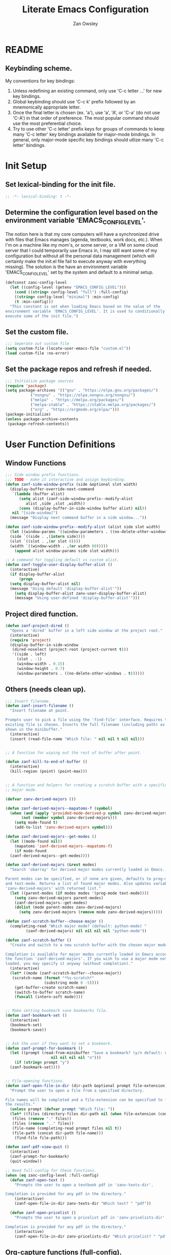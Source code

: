 #+TITLE: Literate Emacs Configuration
#+AUTHOR: Zan Owsley
#+PROPERTY: header-args :tangle yes

* README
** Keybinding scheme.
My conventions for key bindings:
1. Unless redefining an existing command, only use 'C-c letter ...' for
   new key bindings.
2. Global keybinding should use 'C-c k' prefix followed by an
   mnemonically appropriate letter.
3. Once the final letter is chosen (ex. 'a'), use 'a', 'A', or
   'C-a' (do not use 'C-A') in that order of preference. The most
   popular command should use the most preferential choice.
4. Try to use other 'C-c letter' prefix keys for groups of
   commands to keep many 'C-c letter' key bindings available for
   major-mode bindings. In general, only major-mode specific key
   bindings should utlize many 'C-c letter' bindings.
* Init Setup
** Set lexical-binding for the init file.
#+begin_src emacs-lisp
  ;; -*- lexical-binding: t -*-
#+end_src
** Determine the configuration level based on the environment variable 'EMACS_CONFIG_LEVEL'.
The notion here is that my core computers will have a synchronized drive with files that Emacs manages (agenda, textbooks, work docs, etc.). When I'm on a machine like my mom's, or some server, or a VM on some cloud server that I could temporarily use Emacs in, I may still want some of my configuration but without all the personal data management (which will certainly make the init.el file fail to execute anyway with everything missing). The solution is the have an environment variable 'EMACS_CONFIG_LEVEL' set by the system and default to a minimal setup.
#+begin_src emacs-lisp
  (defconst zanc-config-level
    (let ((config-level (getenv "EMACS_CONFIG_LEVEL")))
      (cond ((string= config-level "full") :full-config)
  	  ((string= config-level "minimal") :min-config)
  	  (t :min-config)))
    "This constant is set when loading Emacs based on the value of the
  environment variable 'EMACS_CONFIG_LEVEL'. It is used to conditionally
  execute some of the init file.")
#+end_src
** Set the custom file.
#+begin_src emacs-lisp
  ;;; Seperate out custom file
  (setq custom-file (locate-user-emacs-file "custom.el"))
  (load custom-file :no-error)
#+end_src
** Set the package repos and refresh if needed.
#+begin_src emacs-lisp
  ;;; Initialize package sources
  (require 'package)
  (setq package-archives '(("gnu" . "https://elpa.gnu.org/packages/")
  			 ("nongnu" . "https://elpa.nongnu.org/nongnu/")
  			 ("melpa" . "https://melpa.org/packages/")
  			 ("melpa-stable" . "https://stable.melpa.org/packages/")
  			 ("org" . "https://orgmode.org/elpa/")))
  (package-initialize)
  (unless package-archive-contents
   (package-refresh-contents))
#+end_src
* User Function Definitions
** Window Functions
#+begin_src emacs-lisp
  ;;; Side window prefix functions.
  ;;; TODO - make it interactive and assign keybinding.
  (defun zanf-side-window-prefix (side &optional slot width)
    (display-buffer-override-next-command
     `(lambda (buffer alist)
        (setq alist (zanf-side-window-prefix--modify-alist
  		   alist ,side ,slot ,width))
        (cons (display-buffer-in-side-window buffer alist) nil))
     nil "[side-window]")
    (message "Display next command buffer in a side window..."))

  (defun zanf-side-window-prefix--modify-alist (alist side slot width)
    (let ((window-params '((window-parameters . ((no-delete-other-windows . t)))))
  	(side `((side . ,(intern side))))
  	(slot `((slot . ,(or slot 0))))
  	(width `((window-width . ,(or width 80)))))
      (append alist window-params side slot width)))

  ;; A command for toggling default vs custom alist.
  (defun zanf-toggle-user-display-buffer-alist ()
    (interactive)
    (if display-buffer-alist
        (progn
  	(setq display-buffer-alist nil)
  	(message "Using default 'display-buffer-alist'"))
      (setq display-buffer-alist zanv-user-display-buffer-alist)
      (message "Using user-defined 'display-buffer-alist'")))
#+end_src
** Project dired function.
#+begin_src emacs-lisp
  (defun zanf-project-dired ()
    "Opens a 'dired' buffer in a left side window at the project root."
    (interactive)
    (require 'project)
    (display-buffer-in-side-window
     (dired-noselect (project-root (project-current t)))
     '((side . left)
       (slot . -1)
       (window-width . 0.15)
       (window-height . 0.7)
       (window-parameters . ((no-delete-other-windows . t))))))
#+end_src
** Others (needs clean up).
#+begin_src emacs-lisp
  ;;; Insert filename.
  (defun zanf-insert-filename ()
    "Insert filename at point.

  Prompts user to pick a file using the 'find-file' interface. Requires that an
  existing file is chosen. Inserts the full filename (including path) as currently
  shown in the minibuffer."
    (interactive)
    (insert (read-file-name "Which file: " nil nil t nil nil)))


  ;; A function for wiping out the rest of buffer after point.

  (defun zanf-kill-to-end-of-buffer ()
    (interactive)
    (kill-region (point) (point-max)))


  ;; A function and helpers for creating a scratch buffer with a specified
  ;; major mode.

  (defvar zanv-derived-majors ())

  (defun zanf-derived-majors--mapatoms-f (symbol)
    (when (and (apply 'provided-mode-derived-p symbol zanv-derived-majors)
  	     (not (member symbol zanv-derived-majors)))
      (setq mode-found t)
      (add-to-list 'zanv-derived-majors symbol)))

  (defun zanf-derived-majors--get-modes ()
    (let ((mode-found nil))
      (mapatoms 'zanf-derived-majors--mapatoms-f)
      (if mode-found
  	(zanf-derived-majors--get-modes))))

  (defun zanf-derived-majors (&rest modes)
    "Search 'obarray' for derived major modes currently loaded in Emacs.

  Parent modes can be specified, or if none are given, defaults to prog-mode
  and text-mode. Returns a list of found major modes. Also updates variable
  'zanv-derived-majors' with returned list."
    (let ((parent-modes (if modes modes '(prog-mode text-mode))))
      (setq zanv-derived-majors parent-modes)
      (zanf-derived-majors--get-modes)
      (dolist (mode parent-modes zanv-derived-majors)
        (setq zanv-derived-majors (remove mode zanv-derived-majors)))))

  (defun zanf-scratch-buffer--choose-major ()
    (completing-read "Which major mode? (default: python-mode) "
  		   (zanf-derived-majors) nil nil nil nil "python-mode"))

  (defun zanf-scratch-buffer ()
    "Create and switch to a new scratch buffer with the chosen major mode enabled.

  Completion is available for major modes currently loaded in Emacs according to
  the function 'zanf-derived-majors'. If you wish to use a major mode not yet
  loaded, you may specify it anyway (without completion)."
    (interactive)
    (let* ((mode (zanf-scratch-buffer--choose-major))
  	 (scratch-name (format "*%s-scratch*"
  			       (substring mode 0 -5))))
      (get-buffer-create scratch-name)
      (switch-to-buffer scratch-name)
      (funcall (intern-soft mode))))


  ;; Make setting bookmark save bookmarks file.
  (defun zanf-bookmark-set ()
    (interactive)
    (bookmark-set)
    (bookmark-save))


  ;; Ask the user if they want to set a bookmark.
  (defun zanf-prompt-for-bookmark ()
    (let ((prompt (read-from-minibuffer "Save a bookmark? (y/n default: no): "
  				      nil nil nil nil "n")))
      (if (string= prompt "y")
  	(zanf-bookmark-set))))


  ;; File-opening functions.
  (defun zanf-open-file-in-dir (dir-path &optional prompt file-extension)
    "Prompt the user to open a file from a specified directory.

  File names will be completed and a file-extension can be specified to filter
  the results."
    (unless prompt (defvar prompt "Which file: "))
    (let* ((files (directory-files dir-path nil (when file-extension (concat ".*\." file-extension))))
  	 (files (remove "." files))
  	 (files (remove ".." files))
  	 (file-name (completing-read prompt files nil t))
  	 (file-path (concat dir-path file-name)))
      (find-file file-path)))

  (defun zanf-pdf-view-quit ()
    (interactive)
    (zanf-prompt-for-bookmark)
    (quit-window))

  ;; Need full-config for these functions.
  (when (eq zanc-config-level :full-config)
    (defun zanf-open-text ()
      "Prompts the user to open a textbook pdf in 'zanv-texts-dir'.

  Completion is provided for any pdf in the directory."
      (interactive)
      (zanf-open-file-in-dir zanv-texts-dir "Which text? " "pdf"))

    (defun zanf-open-pricelist ()
      "Prompts the user to open a pricelist pdf in 'zanv-pricelists-dir'.

  Completion is provided for any pdf in the directory."
      (interactive)
      (zanf-open-file-in-dir zanv-pricelists-dir "Which pricelist? " "pdf")))
#+end_src
** Org-capture functions (full-config).
#+begin_src emacs-lisp
  (when (eq zanc-config-level :full-config)
    (defun zanf-gen-org-capture-template
        (key name file &optional parent-keys parent-heading timestamp literal-heading)
      (let* ((keys (concat parent-keys key))
  	   (heading (or literal-heading name))
  	   (olp (if parent-heading
  		    (if (listp parent-heading)
  			(append parent-heading (list heading))
  		      (list parent-heading heading))
  		  (list heading)))
  	   (template (if timestamp "* TODO %u %?" "* TODO %?")))
        (list keys name 'entry (append `(file+olp ,file) olp) template)))

    (defun zanf-org-capture-templates--project-default (agenda-file)
      "Returns the base project org-capture-template.

  This contains just one template - the one that lets you add other list
  templates."
      `(("n" "New List" entry (file ,agenda-file)
         "* %^{List name}^%^{Capture key} :%^{tags}:")))

    (defun zanf-org-capture-templates--project-templates (agenda-file)
      "Returns the templates for org-capture for the given AGENDA-FILE."
      (let ((templates (zanf-dynamic-capture-templates agenda-file)))
        (cons (zanf-org-capture-templates--project-default agenda-file)
  	    templates)))


    (defun zanf-dynamic-capture-templates--get-gtd-headings (heading)
      (let (subheadings)
        (org-map-entries
         (lambda ()
  	 (when (string= (org-get-heading t t t t) heading)
  	   (org-map-entries
  	    (lambda ()
  	      (push (substring-no-properties (org-get-heading t t t t))
  		    subheadings))
  	    "LEVEL=2"
  	    'tree)))
         "LEVEL=1" 'agenda)
        (nreverse subheadings)))

    ;; A more general function for files that are composed entirely of dynamically
    ;; generated heading through org-capture.
    (defun zanf-dynamic-capture-templates--get-headings (file)
      (let (headings)
        (org-map-entries
         (lambda ()
  	 (push (substring-no-properties (org-get-heading t t t t)) headings))
         "LEVEL=1" `(,file))
        (nreverse headings)))

    (defun zanf-dynamic-capture-templates (agenda-file &optional parent-heading)
      (let ((headings (if (string= agenda-file zanv-gtd)
  			(zanf-dynamic-capture-templates--get-gtd-headings
  			 parent-heading)
  		      (zanf-dynamic-capture-templates--get-headings agenda-file)))
  	  templates)
        (dolist (heading headings)
  	(let* ((parsed-heading (split-string heading "\\^"))
  	       (name (nth 0 parsed-heading))
  	       (keys (nth 1 parsed-heading)))
  	  (push (zanf-gen-org-capture-template
  		 keys name agenda-file nil parent-heading nil heading)
  		templates)))
        (reverse templates))))

#+end_src
** Org-mode functions (full-config).
#+begin_src emacs-lisp
  (when (eq zanc-config-level :full-config)
    ;; Start of zanf-org-refile-list-item and helpers
    ;; Lets you move a list item as-is to another heading within the same file.

    (defvar zanv-org-refile-last-stored-list-item nil)

    (defun zanf-org-refile-store-list-item ()
      (let ((beg (line-beginning-position))
            (end (line-end-position)))	
        (setq zanv-org-refile-last-stored-list-item (buffer-substring-no-properties beg end))
        (delete-region beg (line-beginning-position 2))))

    (defun zanf-org-refile-choose-heading ()
      (completing-read "Choose a heading: "
  		     (org-map-entries
  		      #'(org-get-heading :no-tags :no-todo :no-cookie :no-comment))))

    (defun zanf-org-refile-find-heading (target-heading)
      (goto-char (point-min))
      (re-search-forward (format "^\\*+\\( .*? \\| \\)%s" target-heading) nil nil 1)
      (goto-char (line-beginning-position))
      (unwind-protect
  	(progn
  	  (org-narrow-to-subtree)
  	  (goto-char (point-max)))
        (widen)))

    (defun zanf-org-refile-list-item ()
      (interactive)
      (let ((target (zanf-org-refile-choose-heading)))
        (zanf-org-refile-store-list-item)
        (zanf-org-refile-find-heading target)
        (insert "\n")
        (insert zanv-org-refile-last-stored-list-item)))


    ;; Since 'org-agenda-kill' doesn't save the file after, make it do so.
    (defun zanf-org-agenda-kill ()
      (interactive)
      (org-agenda-kill)
      (org-save-all-org-buffers))


    ;; Same for 'org-agenda-refile'.
    (defun zanf-org-agenda-refile ()
      (interactive)
      (org-agenda-refile)
      (org-save-all-org-buffers))


    ;; Same for 'org-agenda-add-note'.
    (defun zanf-org-agenda-add-note ()
      (interactive)
      (org-agenda-add-note)
      (org-save-all-org-buffers))


    ;; Make 'org-agenda-quit' close all org-agenda files.
    (defun zanf-org-agenda-quit ()
      (interactive)
      (org-agenda-quit)
      (org-save-all-org-buffers)
      (dolist (filename (org-files-list))
        (let ((buffer (find-buffer-visiting filename)))
  	(when buffer
  	  (kill-buffer buffer)))))


  ;;; Functions for using project-specific org-agenda files.

    (defvar zanv-project-agenda-file-names '("tasks.org")
      "A list containing possible project agenda file names.")

    (defvar zanv-project-agenda-file-locations '("doc")
      "A list containing possible agenda file locations.

  These must be either absolute paths or relative to the project root.")

    (defun zanf-project-agenda--create-agenda (project)
      "Create a project agenda file in the root directory.

  Uses the first name in 'zanv-project-agenda-file-names'.")

    (defun zanf-project-agenda--find-agenda (project)
      "Return the agenda file for the project."
      (let* ((root (project-root project))
  	   (dirs (cons root zanv-project-agenda-file-locations))
  	   (dirs-abs (mapcar
  		      (lambda (dir) (expand-file-name dir root)) dirs)))
        (catch 'found
  	(dolist (file-name zanv-project-agenda-file-names)
  	  (dolist (dir dirs-abs)
  	    (let ((path (expand-file-name file-name dir)))
  	      (when (file-exists-p path)
  		(throw 'found path))))))))

    (defun zanf-project-agenda--create (project)
      "Creates an agenda file for the project and returns the file path.

  Uses the first element from 'zanv-project-agenda-file-name' for the file name 
  and creates it in the project root."
      (let ((filename (expand-file-name (car zanv-project-agenda-file-names)
  				      (project-root project))))
        (write-region "" nil filename nil nil nil 'excl)
        filename))

    (defun zanf-set-gtd-capture-templates ()
      "Set 'org-capture-templates' for the gtd file.

  Adds all the dynamically generated templates."
      (setq org-capture-templates
  	  (append
  	   zanv-org-capture-templates-static
  	   (zanf-dynamic-capture-templates zanv-gtd "Static")
  	   (zanf-dynamic-capture-templates zanv-gtd "Dynamic"))))


    (defun zanf-set-project-capture-templates (project)
      "Set 'org-capture-templates' for the given project.

  All the headings in the project agenda file will generate templates."
      (let ((agenda (zanf-project-agenda--find-agenda project)))
        (setq org-capture-templates
  	    (append
  	     (zanf-org-capture-templates--project-default agenda)
  	     (zanf-dynamic-capture-templates agenda)))))

    (defun zanf-org-capture ()
      "A replacement for 'org-capture' that allows choosing the agenda file.

  It prompts the user to choose getween the GTD agenda or the project's."
      (interactive)
      (let* ((project (when (string= "project"
  				   (completing-read
  				    "Which agenda: " '("gtd" "project")))
  		      (project-current t)))
  	   (agenda (if project
  		       (zanf-project-agenda--find-agenda project)
  		     zanv-gtd)))
        (setq org-agenda-files (list agenda))
        (if project
  	  (zanf-set-project-capture-templates project)
  	(zanf-set-gtd-capture-templates))
        (org-capture)))

    (defun zanf-org-capture--from-agenda ()
      "Call 'org-capture' for the current 'org-agenda-files'.

  Still rebuilds all the dynamic capture templates for the given file."
      (interactive)
      (let ((agenda (car org-agenda-files)))
        (if (file-equal-p agenda zanv-gtd)
  	  (zanf-set-gtd-capture-templates)
  	(zanf-set-project-capture-templates (project-current t)))
        (org-capture))))
#+end_src
** Python-mode functions.
#+begin_src emacs-lisp
  ;; A run python command that allows specifying the interpreter version.
  (defun zanf-run-python--get-interpreter ()
    (completing-read "Which version? (default python3) :"
  		   (directory-files "/usr/bin/" nil "^python.+")
  		   nil t "python3" nil "python3"))

  (defun zanf-run-python ()
    (interactive)
    (run-python (zanf-run-python--get-interpreter) nil t))
#+end_src
** Java-mode functions.
#+begin_src emacs-lisp
  ;; Compiling and running functions.

  (defun zanf-java-compile-all ()
    (interactive)
    (compile "javac *.java" t))

  (setq zanv-java--last-run "")

  (defun zanf-java-run--completing-read ()
    (interactive)
    (setq zanv-java-files '())
    (dolist (file
  	   (directory-files
  	    (file-name-directory (buffer-file-name)) nil ".+\\.java"))
      (push (file-name-sans-extension file) zanv-java-files))
    (completing-read "Which file: " zanv-java-files nil nil zanv-java--last-run))


  (defun zanf-java-run ()
    (interactive)
    (let ((java-file (zanf-java-run--completing-read)))
      (setq zanv-java--last-run java-file)
      (compile (concat "java " java-file) t))
    (other-window 1)
    (goto-char (point-max)))


  (defvar zanv-java-run-project-file--last nil
    "This variable is an alist of projects and their last run file. Does not
  persist over sessions.")


  (defun zanf-java-run-project-file ()
    "Prompts the user the select a '.class' file from the 'bin' directory at the
  project root directory and runs it"
    (interactive)
    (let* ((completion-ignored-extensions nil)
  	 (default-directory (project-root (project-current)))
  	 (bin-dir (concat default-directory "bin/"))
  	 (full-file-path (read-file-name "Run: " bin-dir nil t
  					 zanv-java-run-project-file--last))
  	 (rel-file-path (file-relative-name full-file-path bin-dir))
  	 (class-name (file-name-sans-extension
  		      (replace-regexp-in-string "/" "." rel-file-path))))
      (async-shell-command (format "java -cp %s %s" bin-dir class-name))
      (setq zanv-java-run-project-file--last rel-file-path)))
#+end_src
** C-mode functions.
#+begin_src emacs-lisp
  ;; Custom compiling and running functions.
  (defun zanf-compile-c ()
    "Compile the current C file."
    (interactive)
    (let ((file (file-name-nondirectory buffer-file-name)))
      (compile (concat "gcc " file " -o " (file-name-sans-extension file)))))

  (defun zanf-compile-and-run-c ()
    "Runs the output of the current buffer. Compiles if necessary."
    (interactive)
    (let* ((file (file-name-nondirectory buffer-file-name))
  	 (exe (file-name-sans-extension file)))
      (compile (concat "gcc " file " -o " exe " && ./" exe))))
#+end_src
** Zan-snippet functions.
#+begin_src emacs-lisp
  (when (eq zanc-config-level :full-config)
    ;; The snippet inserting function, helpers, and variables. It uses a directory
    ;; of text files where each file contains an insertable snippet. They may
    ;; contain fields to be replaced at the time of insertion. In the text file,
    ;; these fields should begin and end with 'zanv-snippet-placeholder-delimiter'
    ;; and are grouped by the name within these delimiters. Each group of fields
    ;; with the same name will be replaced by the same string which the user is
    ;; prompted to give at time of insertion. Thus the user will be prompted once to
    ;; supply a new string for "~NAME~" (supposing the delimiter is "~") and all
    ;; instances of "~NAME~" will become the new string.

    ;; TODO - I would like to add a 'capture-snippet' function that takes a region or
    ;; the whole buffer and make a new snippet file. Also a function that changes the
    ;; delimiter and replaces it properly in all snippet files.
    ;;
    ;; TODO - Make 'zanf-snippet' and the system-wide snippet system use the same
    ;; files.



    (defun zanf-snippet--indent-line ()
      (interactive)
      (let ((pstart (point)))
        (indent-according-to-mode t)
        (- (point) pstart)))

    (defun zanf-snippet--indent-all ()
      (interactive)
      (goto-char zanv-snippet--start)
      (while (<= (point) zanv-snippet--end)
        (let ((shift (zanf-snippet--indent-line)))
  	(setq zanv-snippet--end (+ zanv-snippet--end shift))
  	(setq zanv-snippet--start (+ zanv-snippet--start shift)))
        (next-line 1)))

    (defun zanf-snippet--choose-snippet ()
      (concat
       zanv-snippet-dir
       (completing-read
        "Which snippet? "
        (remove
         "." (remove
  	    ".."
  	    (directory-files zanv-snippet-dir))))))

    (defun zanf-snippet--replace-placeholder-get-input (placeholder)
      (let ((affix-length (length zanv-snippet-placeholder-delimiter)))
        (read-string
         (concat
  	(substring placeholder affix-length (* affix-length -1))
        ": "))))

  (defun zanf-snippet--replace-placeholder (placeholder input)
    (goto-char zanv-snippet--start)
    (when (search-forward placeholder zanv-snippet--end t)
      (replace-match input)
      (setq zanv-snippet--end (+ zanv-snippet--end (- (length input) (length placeholder))))
      (zanf-snippet--replace-placeholder
       placeholder
       input)))

  (defun zanf-snippet--has-next-placeholder ()
    (goto-char zanv-snippet--start)
    (if (re-search-forward
         (concat zanv-snippet-placeholder-delimiter
  	       "[^" zanv-snippet-placeholder-delimiter "]*" zanv-snippet-placeholder-delimiter)
         zanv-snippet--end t) t nil))

  (defun zanf-snippet-insert-at-point ()
    (interactive)
    (setq zanv-snippet--start (point))
    (when (= (point) (+ 1 (buffer-size)))
      (insert "\n")
      (goto-char zanv-snippet--start))
    (let* ((snip (zanf-snippet--choose-snippet))
  	 (length (nth 1 (insert-file-contents snip))))
      (setq zanv-snippet--end (+ zanv-snippet--start length))
      (zanf-snippet--indent-all)
      (while (zanf-snippet--has-next-placeholder)
        (let* ((placeholder (match-string 0))
  	     (input (zanf-snippet--replace-placeholder-get-input placeholder)))
  	(zanf-snippet--replace-placeholder placeholder input))))
    (goto-char zanv-snippet--end)))
#+end_src
** Macros for keybindings.
No longer used as use-package fulfills this need. But still interesting.
#+begin_src emacs-lisp
  ;;; A macro for adding keybindings to modes via mode hooks.
  (defmacro zanm-keybindings-for-mode (mode mode-map kbd-commands)
    "Define a function to set keybindings for a major mode and add it to the mode's hook.

  MODE is the mode symbol (e.g., 'java-mode).
  MODE-MAP is the keymap variable (e.g., `java-mode-map`).
  KBD-COMMANDS is a list of keybinding-command pairs. (e.g. ((\"C-c c\" 'some-function)))

  Each keybinding is applied using `keymap-set` when the major mode is activated.
  The generated function is named `zanf-keybindings-MODE` and is automatically
  added to `MODE-hook`."
    (let ((function-symbol (intern (format "zanf-keybindings-%s" mode)))
  	(hook-symbol (intern (format "%s-hook" mode))))
      `(progn
         (defun ,function-symbol ()
  	 (dolist (kbd-command ',kbd-commands)
  	   (keymap-set ,mode-map (car kbd-command) (cadr kbd-command))))
         (add-hook ',hook-symbol #',function-symbol))))


  (defmacro zanm-keybindings-for-multiple-modes (modes-and-maps kbd-commands)
    "Apply the same keybindings to multiple major modes using `zanm-keybindings-for-mode`.

  MODES-AND-MAPS is an alist mapping the mode to the mode-map.
    e.g. ((java-mode . java-mode-map) (java-ts-mode . java-ts-mode-map))
  KBD-COMMANDS is a list of keybinding-command pairs. (e.g. ((\"C-c c\" 'some-function)))"
    `(progn
       ,@(mapcar (lambda (mode-and-map)
  		 `(zanm-keybindings-for-mode
  		   ,(car mode-and-map) ,(cdr mode-and-map) ,kbd-commands))
  		 modes-and-maps)))
#+end_src
* User Variable Definitions
** Set the 'sync' directory and subdirectories (full-config).
#+begin_src emacs-lisp
  (when (eq zanc-config-level :full-config)
    (setq zanv-sync-dir "~/sync/")
    (setq zanv-gtd (concat zanv-sync-dir "gtd/gtd.org"))
    (setq zanv-emacs-dat-dir (concat zanv-sync-dir "dat/emacs/"))
    (setq zanv-texts-dir (concat zanv-sync-dir "texts/"))
    (setq zanv-pricelists-dir (concat zanv-sync-dir "dat/price-lists/"))
    (setq zanv-snippet-dir (concat zanv-emacs-dat-dir "snippets/"))
    (setq zanv-snippet-placeholder-delimiter "~"))
#+end_src
** Set the synced bookmarks file (full-config).
#+begin_src emacs-lisp
  (when (eq zanc-config-level :full-config)
    (setq bookmark-default-file (concat zanv-emacs-dat-dir "bookmarks")))
#+end_src
** Set custom display-buffer-alist variable.
#+begin_src emacs-lisp
  ;; A variable to store my custom version.
  (setq zanv-user-display-buffer-alist
        '(("\\*info\\*"
  	 (display-buffer-in-side-window)
  	 (side . right)
  	 (slot . 0)
  	 (window-width . 80)
  	 (window-height . 0.7)
  	 (window-parameters . ((no-delete-other-windows . t))))
  	("\\*Help\\*"
  	 (display-buffer-in-side-window)
  	 (side . right)
  	 (slot . 1)
  	 (window-width . 80)
  	 (window-height . 0.3)
  	 (window-parameters . ((no-delete-other-windows . t))))
  	("\\*Outline.*\\.pdf\\*"
  	 (display-buffer-in-side-window)
  	 (side . right)
  	 (slot . -1)
  	 (window-width . 80)
  	 (window-height . 0.3)
  	 (window-parameters . ((no-delete-other-windows . t))))
  	("\\*eshell\\*"
  	 (display-buffer-in-side-window)
  	 (side . bottom)
  	 (slot . 0)
  	 (window-width . 0.5)
  	 (window-height . 0.3)
  	 (window-parameters . ((no-delete-other-windows . t))))
  	("\\*Org Agenda\\*"
  	 (display-buffer-in-side-window)
  	 (side . bottom)
  	 (slot . 1)
  	 (window-width . 0.5)
  	 (window-height . 0.3)
  	 (window-parameters . ((no-delete-other-windows . t))))
  	("\\*Async Shell Command\\*"
  	 (display-buffer-in-side-window)
  	 (side . right)
  	 (slot . -1)
  	 (window-width . 80)
  	 (window-height . 0.7)
  	 (window-parameters . ((no-delete-other-windows . t))))
  	("\\*compilation\\*"
  	 (display-buffer-in-side-window)
  	 (side . right)
  	 (slot . -1)
  	 (window-width . 80)
  	 (window-height . 0.7)
  	 (window-parameters . ((no-delete-other-windows . t))))
  	("\\*org-roam\\*"
  	 (display-buffer-in-side-window)
  	 (side . right)
  	 (slot . -1)
  	 (window-width . 80)
  	 (window-height . 0.3)
  	 (window-parameters . ((no-delete-other-windows . t))))))
#+end_src
** Org-capture templates.
#+begin_src emacs-lisp
  (when (eq zanc-config-level :full-config)
    (setq zanv-org-capture-templates-static
  	`(("t" "Task Lists")
  	  ,(zanf-gen-org-capture-template "a" "Anytime" zanv-gtd "t")
  	  ,(zanf-gen-org-capture-template "d" "Daytime" zanv-gtd "t")
  	  ,(zanf-gen-org-capture-template "e" "Evening" zanv-gtd "t")
  	  ,(zanf-gen-org-capture-template "w" "Weekend" zanv-gtd "t")
  	  ,(zanf-gen-org-capture-template "t" "Waiting" zanv-gtd "t" nil t)

  	  ,(zanf-gen-org-capture-template "s" "Someday" zanv-gtd)
  	  ("k" "Tickler" entry (file+olp zanv-gtd "Tickler")
  	   "* TODO %? %^g\nSCHEDULED: %^t")

  	  ("p" "Projects")

  	  ("w" "Work Lists")
  	  ("wv" "Potential Visits")
  	  ,(zanf-gen-org-capture-template
  	    "e" "Edmonton" zanv-gtd "wv" '("Static" "Visits"))
  	  ,(zanf-gen-org-capture-template
  	    "c" "Calgary" zanv-gtd "wv" '("Static" "Visits"))
  	  ,(zanf-gen-org-capture-template
  	    "v" "Vancouver" zanv-gtd "wv" '("Static" "Visits"))
  	  ,(zanf-gen-org-capture-template
  	    "V" "Victoria" zanv-gtd "wv" '("Static" "Visits"))
  	  ,(zanf-gen-org-capture-template
  	    "i" "Interior" zanv-gtd "wv" '("Static" "Visits"))
  	  ,(zanf-gen-org-capture-template
  	    "s" "Saskatoon" zanv-gtd "wv" '("Static" "Visits"))
  	  ,(zanf-gen-org-capture-template
  	    "r" "Regina" zanv-gtd "wv" '("Static" "Visits"))
  	  ,(zanf-gen-org-capture-template
  	    "w" "Winnipeg" zanv-gtd "wv" '("Static" "Visits"))

  	  ("wp" "Prospects")
  	  ,(zanf-gen-org-capture-template
  	    "e" "Edmonton" zanv-gtd "wp" '("Static" "Prospects"))
  	  ,(zanf-gen-org-capture-template
  	    "c" "Calgary" zanv-gtd "wp" '("Static" "Prospects"))
  	  ,(zanf-gen-org-capture-template
  	    "v" "Vancouver" zanv-gtd "wp" '("Static" "Prospects"))
  	  ,(zanf-gen-org-capture-template
  	    "V" "Victoria" zanv-gtd "wp" '("Static" "Prospects"))
  	  ,(zanf-gen-org-capture-template
  	    "i" "Interior" zanv-gtd "wp" '("Static" "Prospects"))
  	  ,(zanf-gen-org-capture-template
  	    "s" "Saskatoon" zanv-gtd "wp" '("Static" "Prospects"))
  	  ,(zanf-gen-org-capture-template
  	    "r" "Regina" zanv-gtd "wp" '("Static" "Prospects"))
  	  ,(zanf-gen-org-capture-template
  	    "w" "Winnipeg" zanv-gtd "wp" '("Static" "Prospects"))

  	  ,(zanf-gen-org-capture-template
  	    "e" "Expense Reminders" zanv-gtd "w" '("Static") t)
  	  ,(zanf-gen-org-capture-template
  	    "n" "Name on Accounts" zanv-gtd "w" '("Static"))

  	  ("l" "Other Lists")

  	  ("n" "New Project or List")
  	  ("np" "Project" entry (file+olp zanv-gtd "Projects")
  	   "* %^{Project name}^p%^{Capture keys} :%^{tags}:")
  	  ("nw" "Work List" entry (file+olp zanv-gtd "Dynamic")
  	   "* %^{List name}^w%^{Capture keys} :%^{tags}:")
  	  ("nl" "Other List" entry (file+olp zanv-gtd "Dynamic")
  	   "* %^{List name}^l%^{Capture keys} :%^{tags}:"))))
#+end_src
* Built-in Configurations
** Keybindings.
#+begin_src emacs-lisp
  (use-package emacs
    :init
    (define-prefix-command 'zan-global-keymap)
    :bind-keymap
    (("C-c k" . zan-global-keymap))
    :bind
    (("C-x C-c" . save-buffers-kill-emacs)
     ("C-x r m" . zanf-bookmark-set)
     ("C-x p d" . zanf-project-dired)
     :map
     zan-global-keymap
     ("s" . zanf-snippet-insert-at-point)
     ("m" . magit-list-repos)
     ("f" . zanf-insert-filename)
     ("w" . window-toggle-side-windows)
     ("b" . zanf-toggle-user-display-buffer-alist)
     :map
     prog-mode-map
     ("C-c n" . flymake-goto-next-error)
     ("C-c c" . comment-region)
     ("C-c u" . uncomment-region)))

  ;; For full-config only bindings.
  (when (eq zanc-config-level :full-config)
    (use-package emacs
      :bind
      (:map
       zan-global-keymap
       ("t" . zanf-open-text)
       ("p" . zanf-open-pricelist))))
#+end_src
** Basic UI configurations.
#+begin_src emacs-lisp
  ;; Needed to avoid errors on non-gui compilation.
  (require 'scroll-bar)
  (require 'tool-bar)

  (setq inhibit-startup-message t)
  (scroll-bar-mode -1)
  (tool-bar-mode -1)
  (menu-bar-mode -1)
  (tooltip-mode -1)
  (setq visible-bell t)
  (setq initial-scratch-message nil)
  (setq column-number-mode t)
  (global-visual-line-mode)

  ;; Make frames maximized by default.
  (add-to-list 'default-frame-alist '(fullscreen . maximized))

  ;; Makes it so horizontal splits are preferred on 2440x1440 res screens.
  (setq split-height-threshold 90)

  ;; Set display line-numbers-mode for all but certain modes.
  (global-display-line-numbers-mode t)
  (dolist (mode '(org-mode-hook
  		eshell-mode-hook
  		pdf-view-mode-hook
  		shell-mode-hook))
    (add-hook mode (lambda () (display-line-numbers-mode -1))))
#+end_src
** Window configurations.
#+begin_src emacs-lisp
  (setq display-buffer-alist zanv-user-display-buffer-alist)
  (setq window-sides-vertical t)
#+end_src
** Autosave and backup file behaviour.
#+begin_src emacs-lisp
  (setq kill-buffer-delete-auto-save-files t)
  (setq make-backup-files nil)
#+end_src
** Extending authinfo character hiding to more fields.
#+begin_src emacs-lisp
  (setq authinfo-hidden (rx (or "password"
  			      "client-id"
  			      "client-secret"
  			      "refresh-token")))
#+end_src
** Follow symlinks to the real files under version control.
#+begin_src emacs-lisp
  (setq vc-follow-symlinks t)
#+end_src
** Tree-sitter configuration (full-config only due to grammers being stored in 'sync' directory).
#+begin_src emacs-lisp
  (when (eq zanc-config-level :full-config)
    ;; Set the load-path to the grammers directory.
    (setq treesit-extra-load-path `(,(concat zanv-sync-dir "dat/tree-sitter-grammers/")))
    (setq treesit-font-lock-level 4)
    (setq major-mode-remap-alist '((java-mode . java-ts-mode)
  				 (c-mode . c-ts-mode)
  				 (python-mode . python-ts-mode)
  				 (gdscript-mode . gdscript-ts-mode))))
#+end_src
** Set dictionary (full-config).
Plain text word lists to be used with the variable below can be generated at http://app.aspell.net/create/. NOTE: Lines with apostrophes need to be removed from generated word list. Note that this variable needs the path set without using the tilde.
#+begin_src emacs-lisp
  (when (eq zanc-config-level :full-config)
    (setq ispell-alternate-dictionary "/home/zan/sync/dat/emacs/word-list/en_CA.txt"))
#+end_src
** Add example to shortdoc for functions.
#+begin_src emacs-lisp
  (add-hook 'help-fns-describe-function-functions
  	  #'shortdoc-help-fns-examples-function)
#+end_src
** Abbrev-mode configurations (full-config).
#+begin_src emacs-lisp
  (when (eq zanc-config-level :full-config)
    (setq abbrev-suggest t)
    (setq abbrev-file-name (concat zanv-emacs-dat-dir "abbrevs_defs"))
    (setq-default abbrev-mode t))
#+end_src
** Set default printer (full-config).
#+begin_src emacs-lisp
  (when (eq zanc-config-level :full-config)
    (setq lpr-command "lp")
    (setq lpr-add-switches nil))
#+end_src
** Add new project.el root directory markers.
#+begin_src emacs-lisp
  (setq project-vc-extra-root-markers '(".project.el"))
#+end_src

** Dired configurations.
#+begin_src emacs-lisp
  (setq dired-maybe-use-globstar t)
  (setq dired-kill-when-opening-new-dired-buffer t)

  ;; Make no details the default.
  (add-hook 'dired-mode-hook 'dired-hide-details-mode)
#+end_src
** Eshell configurations
#+begin_src emacs-lisp
  (use-package eshell
    :config
    (add-to-list 'eshell-modules-list 'eshell-elecslash)
    (when (eq zanc-config-level :full-config)
      (setq eshell-aliases-file (concat zanv-emacs-dat-dir "eshell/alias")))
    :bind
    (:map zan-global-keymap
  	("e" . eshell)))
#+end_src
** Org-capture configurations (full-config).
#+begin_src emacs-lisp
  (when (eq zanc-config-level :full-config)
    (use-package org-capture
      :config
      (setq org-directory "~/sync/gtd")
      (setq org-agenda-entry-text-maxlines 20)
      (setq org-refile-use-outline-path t)
      (setq org-agenda-files `(,zanv-gtd))
      :bind
      (:map zan-global-keymap
       ("k" . zanf-org-capture))))
#+end_src
** Org-agenda configurations (full-config).
#+begin_src emacs-lisp
  (when (eq zanc-config-level :full-config)
    (use-package org-agenda
      :config
      (setq org-agenda-custom-commands
  	  '(("p" "Project Agenda" tags-todo ""
  	     ((org-agenda-files
  	       (setq org-agenda-files
  		     (list (let ((project (project-current t)))
  			     (or (zanf-project-agenda--find-agenda project)
  				 (zanf-project-agenda--create project))))))))
  	    ("g" "GTD" tags-todo ""
  	     ((org-agenda-files (setq org-agenda-files (list zanv-gtd)))))))
      (setq org-refile-targets '((nil . (:maxlevel . 5))))
      :bind (:map
  	   zan-global-keymap
  	   ("a" . org-agenda)
  	   :map
  	   org-agenda-mode-map
  	   ("k" . zanf-org-capture--from-agenda)
  	   ("C-k" . zanf-org-agenda-kill)
  	   ("C-c C-q" . zanf-org-agenda-refile)
  	   ("z" . zanf-org-agenda-add-note)
  	   ("q" . zanf-org-agenda-quit))))
#+end_src
** Python.
#+begin_src emacs-lisp
  (use-package pyvenv
    :if (eq zanc-config-level :full-config)
    :ensure t
    :config
    (setenv "WORKON_HOME" (concat zanv-sync-dir ".venvs/"))
    :bind
    (:map
     python-mode-map
     ("C-c v" . pyvenv-workon)
     ("C-c p" . zanf-run-python)
     :map
     python-ts-mode-map
     ("C-c v" . pyvenv-workon)
     ("C-c p" . zanf-run-python)))
#+end_src
** Java
#+begin_src emacs-lisp
  (use-package java-mode
    :bind
    (:map
     java-mode-map
     ("C-c c" . zanf-java-compile-all)
     ("C-c r" . zanf-java-run-project-file)
     :map
     java-ts-mode-map
     ("C-c c" . zanf-java-compile-all)
     ("C-c r" . zanf-java-run-project-file)))
#+end_src
** C
#+begin_src emacs-lisp
  (use-package c-mode
    :bind
    (:map
     c-mode-map
     ("C-c c" . zanf-compile-c)
     ("C-c r" . zanf-compile-and-run-c)
     :map
     c-ts-mode-map
     ("C-c c" . zanf-compile-c)
     ("C-c r" . zanf-compile-and-run-c)))
#+end_src
** Electric-pair-mode hooks.
#+begin_src emacs-lisp
  (defvar zanv-epair-mode-hooks
    '(python-mode-hook
      python-ts-mode-hook
      java-mode-hook
      java-ts-mode-hook
      c-mode-hook
      c-ts-mode-hook
      shell-mode-hook
      sh-mode-hook
      emacs-lisp-mode-hook
      LaTeX-mode-hook
      gdscript-mode-hook
      gdscript-ts-mode-hook))

  (dolist (mode zanv-epair-mode-hooks) (add-hook mode 'electric-pair-local-mode))
#+end_src
** Eglot.
#+begin_src emacs-lisp
  (use-package eglot
    :init
    (define-prefix-command 'zan-eglot-keymap)
    :config
    (add-to-list 'eglot-server-programs
  	       '((gdscript-mode gdscript-ts-mode) . ("localhost" 6005)))
    :bind-keymap
    ("C-c e" . zan-eglot-keymap)
    :bind
    (:map
     zan-eglot-keymap
     ("e" . eglot)
     ("C-e" . eglot-reconnect)
     ("r" . eglot-rename)
     ("f" . eglot-format-buffer)
     ("c" . eglot-code-actions)
     ("x" . eglot-code-action-extract)))
#+end_src
* 3rd Party Package Configurations
** ef-themes
#+begin_src emacs-lisp
  (use-package ef-themes
    :ensure t
    :config
    (load-theme 'ef-trio-dark :no-confirm))
#+end_src
** diminish
#+begin_src emacs-lisp
  (use-package diminish
    :ensure t)
#+end_src
** vertico
#+begin_src emacs-lisp
  (use-package vertico
    :ensure t
    :init
    (vertico-mode)
    :custom
    (vertico-count 10)
    (vertico-resize nil))
#+end_src
** marginalia
#+begin_src emacs-lisp
  (use-package marginalia
    :ensure t
    :init
    (marginalia-mode))
#+end_src
** consult
#+begin_src emacs-lisp
  (use-package consult
    :ensure t)
#+end_src
** which-key
#+begin_src emacs-lisp
  (use-package which-key
    :ensure t
    :init
    (which-key-mode)
    (diminish 'which-key-mode)
    (which-key-setup-minibuffer)) ; to help with echo area covering which-key
#+end_src
** corfu
#+begin_src emacs-lisp
  (use-package corfu
    :ensure t
    :init
    (global-corfu-mode)
    (setq corfu-auto t))
#+end_src
** git-gutter
#+begin_src emacs-lisp
  (use-package git-gutter
    :ensure t
    :hook prog-mode
    :config
    (diminish 'git-gutter)
    (setq git-gutter:update-interval 0.02))

  (use-package git-gutter-fringe
    :ensure t
    :config
    (define-fringe-bitmap 'git-gutter-fr:added [224] nil nil '(center repeated))
    (define-fringe-bitmap 'git-gutter-fr:modified [224] nil nil '(center repeated))
    (define-fringe-bitmap 'git-gutter-fr:deleted [128 192 224 240] nil nil 'bottom))
#+end_src
** magit
#+begin_src emacs-lisp
  (use-package magit
    :ensure t
    :config
    (setq magit-repository-directories
  	'(("~/" . 1)
  	  ("~/.emacs.d/" . 1)
  	  ("~/sync/" . 4))))
#+end_src
** zeal-at-point (full-config)
#+begin_src emacs-lisp
  (when (eq zanc-config-level :full-config)
    (use-package zeal-at-point
      :ensure t
      :bind
      (:map
       prog-mode-map
       ("C-c z" . zeal-at-point))))
#+end_src
** pdf-tools
#+begin_src emacs-lisp
  (use-package pdf-tools
    :ensure t
    :config (pdf-loader-install))

  (use-package pdf-view-mode
    :bind
    (:map
     pdf-view-mode-map
     ("q" . zanf-pdf-view-quit)
     ("C-c x" . doc-toc-extract-pages)))
#+end_src
** doc-toc
#+begin_src emacs-lisp
  (use-package doc-toc
    :ensure t)
#+end_src
** auctex
#+begin_src emacs-lisp
  (use-package auctex
    :ensure t
    :config
    (setq TeX-auto-save t)
    (setq TeX-parse-self t)
    (setq TeX-electric-math '("$" . "$")))
#+end_src
** ace-window
#+begin_src emacs-lisp
  (use-package ace-window
    :ensure t
    :bind
    ("M-o" . ace-window)
    :custom
    (aw-keys '(?a ?s ?d ?f ?h ?j ?k ?l))
    (aw-scope 'frame))
#+end_src
** embark
#+begin_src emacs-lisp
  (use-package embark
    :ensure t
    :bind
    (("C-." . embark-act)))

  (use-package embark-consult
    :ensure t)
#+end_src
** gdscript-mode
#+begin_src emacs-lisp
  (use-package gdscript-mode
    :ensure t
    :hook ((gdscript-mode . eglot-ensure)
  	 (gdscript-ts-mode . eglot-ensure)))
#+end_src
** org-roam (full-config)
#+begin_src emacs-lisp
  (when (eq zanc-config-level :full-config)
    (use-package org-roam
      :ensure t
      :init
      (define-prefix-command 'zan-org-roam-keymap)
      :config
      (setq org-roam-directory "~/sync/dat/org-roam/")
      (org-roam-db-autosync-mode)
      :bind-keymap
      ("C-c r" . zan-org-roam-keymap)
      :bind
      (:map
       zan-org-roam-keymap
       ("f" . org-roam-node-find)
       ("i" . org-roam-node-insert)
       ("b" . org-roam-buffer-toggle))))
#+end_src
** org-pdf-tools
#+begin_src emacs-lisp
  (use-package org-pdftools
    :ensure t
    :hook (org-mode . org-pdftools-setup-link))
#+end_src
** org-journal (full-config)
#+begin_src emacs-lisp
  (when (eq zanc-config-level :full-config)
    (use-package org-journal
      :ensure t
      :config
      (setq org-journal-dir "~/sync/dat/org-journal/")
      (setq org-journal-file-type 'monthly)
      :bind
      (:map
       zan-global-keymap
       ("j" . org-journal-new-entry))))
#+end_src
** gptel
#+begin_src emacs-lisp
  (when (eq zanc-config-level :full-config)
    (use-package gptel
      :ensure t
      :init
      (define-prefix-command 'zan-gptel-keymap)
      :bind-keymap
      ("C-g" . zan-gptel-keymap)
      :bind
      (:map
       zan-gptel-keymap
       ("g" . gptel)
       ("s" . gptel-send))))
#+end_src
